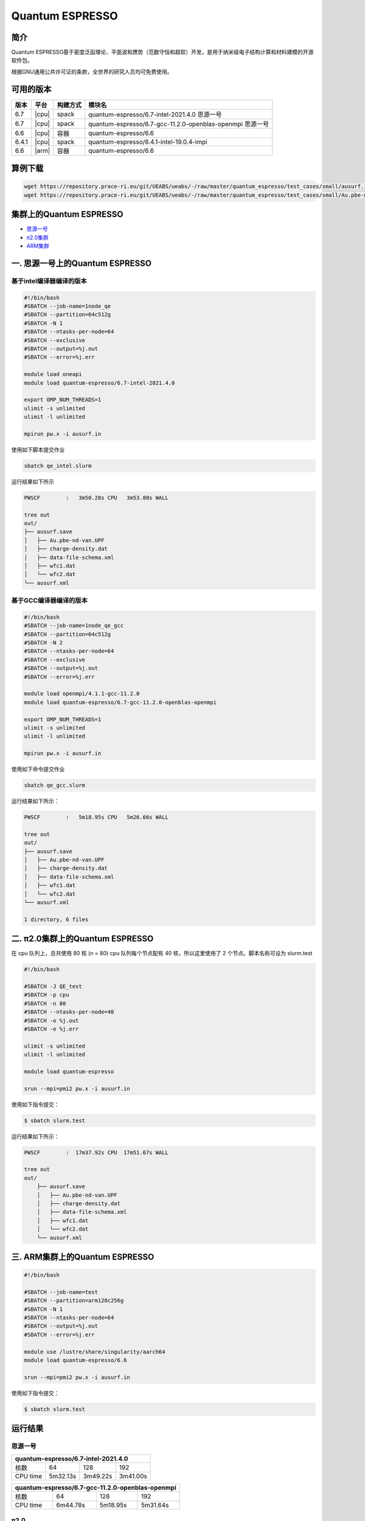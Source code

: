 .. _quantum-espresso:

Quantum ESPRESSO
================

简介
----

Quantum ESPRESSO基于密度泛函理论、平面波和赝势（范数守恒和超软）开发，是用于纳米级电子结构计算和材料建模的开源软件包。

根据GNU通用公共许可证的条款，全世界的研究人员均可免费使用。

可用的版本
----------

+--------+---------+----------+-----------------------------------------------------------+
| 版本   | 平台    | 构建方式 | 模块名                                                    |
+========+=========+==========+===========================================================+
| 6.7    | |cpu|   | spack    | quantum-espresso/6.7-intel-2021.4.0 思源一号              |
+--------+---------+----------+-----------------------------------------------------------+
| 6.7    | |cpu|   | spack    | quantum-espresso/6.7-gcc-11.2.0-openblas-openmpi 思源一号 |
+--------+---------+----------+-----------------------------------------------------------+
| 6.6    | |cpu|   | 容器     | quantum-espresso/6.6                                      |
+--------+---------+----------+-----------------------------------------------------------+
| 6.4.1  | |cpu|   | spack    | quantum-espresso/6.4.1-intel-19.0.4-impi                  |
+--------+---------+----------+-----------------------------------------------------------+
| 6.6    | |arm|   | 容器     | quantum-espresso/6.6                                      |
+--------+---------+----------+-----------------------------------------------------------+


算例下载
---------

.. code:: bash

   wget https://repository.prace-ri.eu/git/UEABS/ueabs/-/raw/master/quantum_espresso/test_cases/small/ausurf.in
   wget https://repository.prace-ri.eu/git/UEABS/ueabs/-/raw/master/quantum_espresso/test_cases/small/Au.pbe-nd-van.UPF

集群上的Quantum ESPRESSO
------------------------

- `思源一号`_
 
- `π2.0集群`_

- `ARM集群`_

.. _思源一号:

一. 思源一号上的Quantum ESPRESSO
--------------------------------

基于intel编译器编译的版本
~~~~~~~~~~~~~~~~~~~~~~~~~

.. code:: bash

   #!/bin/bash
   #SBATCH --job-name=1node_qe
   #SBATCH --partition=64c512g
   #SBATCH -N 1
   #SBATCH --ntasks-per-node=64
   #SBATCH --exclusive
   #SBATCH --output=%j.out
   #SBATCH --error=%j.err
   
   module load oneapi
   module load quantum-espresso/6.7-intel-2021.4.0
   
   export OMP_NUM_THREADS=1
   ulimit -s unlimited
   ulimit -l unlimited
   
   mpirun pw.x -i ausurf.in

使用如下脚本提交作业

.. code:: bash

   sbatch qe_intel.slurm

运行结果如下所示

.. code:: bash

   PWSCF        :   3m50.28s CPU   3m53.80s WALL

   tree out
   out/
   ├── ausurf.save
   │   ├── Au.pbe-nd-van.UPF
   │   ├── charge-density.dat
   │   ├── data-file-schema.xml
   │   ├── wfc1.dat
   │   └── wfc2.dat
   └── ausurf.xml

基于GCC编译器编译的版本
~~~~~~~~~~~~~~~~~~~~~~~~

.. code:: bash

   #!/bin/bash
   #SBATCH --job-name=1node_qe_gcc
   #SBATCH --partition=64c512g
   #SBATCH -N 2
   #SBATCH --ntasks-per-node=64
   #SBATCH --exclusive
   #SBATCH --output=%j.out
   #SBATCH --error=%j.err
   
   module load openmpi/4.1.1-gcc-11.2.0
   module load quantum-espresso/6.7-gcc-11.2.0-openblas-openmpi
   
   export OMP_NUM_THREADS=1
   ulimit -s unlimited
   ulimit -l unlimited
   
   mpirun pw.x -i ausurf.in

使用如下命令提交作业

.. code:: bash

   sbatch qe_gcc.slurm

运行结果如下所示：

.. code:: bash

   PWSCF        :   5m18.95s CPU   5m26.66s WALL

   tree out
   out/
   ├── ausurf.save
   │   ├── Au.pbe-nd-van.UPF
   │   ├── charge-density.dat
   │   ├── data-file-schema.xml
   │   ├── wfc1.dat
   │   └── wfc2.dat
   └── ausurf.xml
   
   1 directory, 6 files

.. _π2.0集群:

二. π2.0集群上的Quantum ESPRESSO
--------------------------------

在 cpu 队列上，总共使用 80 核 (n = 80) cpu 队列每个节点配有 40
核，所以这里使用了 2 个节点。脚本名称可设为 slurm.test

.. code:: bash

   #!/bin/bash

   #SBATCH -J QE_test
   #SBATCH -p cpu
   #SBATCH -n 80
   #SBATCH --ntasks-per-node=40
   #SBATCH -o %j.out
   #SBATCH -e %j.err

   ulimit -s unlimited
   ulimit -l unlimited

   module load quantum-espresso

   srun --mpi=pmi2 pw.x -i ausurf.in

使用如下指令提交：

.. code:: bash

   $ sbatch slurm.test

运行结果如下所示：

.. code:: bash

   PWSCF        :  17m37.92s CPU  17m51.67s WALL

   tree out
   out/
       ├── ausurf.save
       │   ├── Au.pbe-nd-van.UPF
       │   ├── charge-density.dat
       │   ├── data-file-schema.xml
       │   ├── wfc1.dat
       │   └── wfc2.dat
       └── ausurf.xml

.. _ARM集群:       

三. ARM集群上的Quantum ESPRESSO
-------------------------------

.. code:: bash
 
   #!/bin/bash

   #SBATCH --job-name=test       
   #SBATCH --partition=arm128c256g       
   #SBATCH -N 1          
   #SBATCH --ntasks-per-node=64
   #SBATCH --output=%j.out
   #SBATCH --error=%j.err

   module use /lustre/share/singularity/aarch64
   module load quantum-espresso/6.6

   srun --mpi=pmi2 pw.x -i ausurf.in

使用如下指令提交：

.. code:: bash

   $ sbatch slurm.test

运行结果
---------

思源一号
~~~~~~~~

+--------------------------------------------+
|    quantum-espresso/6.7-intel-2021.4.0     |
+===========+==========+==========+==========+
| 核数      | 64       | 128      | 192      |
+-----------+----------+----------+----------+
| CPU time  | 5m32.13s | 3m49.22s | 3m41.00s |
+-----------+----------+----------+----------+

+--------------------------------------------------+
| quantum-espresso/6.7-gcc-11.2.0-openblas-openmpi |
+===========+============+============+============+
| 核数      | 64         | 128        | 192        |
+-----------+------------+------------+------------+
| CPU time  | 6m44.78s   | 5m18.95s   | 5m31.64s   |
+-----------+------------+------------+------------+

π2.0
~~~~

+-----------------------------------------------+
|             quantum-espresso/6.6              |
+===========+===========+===========+===========+
| 核数      | 40        | 80        | 120       |
+-----------+-----------+-----------+-----------+
| CPU time  | 19m27.24s | 17m39.15s | 15m25.99s |
+-----------+-----------+-----------+-----------+

+-----------------------------------------------+
|   quantum-espresso/6.4.1-intel-19.0.4-impi    |
+===========+===========+===========+===========+
| 核数      | 40        | 80        | 120       |
+-----------+-----------+-----------+-----------+
| CPU time  | 25m55.89s | 22m11.84s | 24m28.29s |
+-----------+-----------+-----------+-----------+

ARM
~~~

+-----------------------------------------------+
|       module load quantum-espresso/6.6        |
+===========+===========+===========+===========+
| 核数      | 64        | 96        | 128       |
+-----------+-----------+-----------+-----------+
| CPU time  | 3h42m     | 7h48m     | 2h29m     |
+-----------+-----------+-----------+-----------+

参考资料
--------

-  `Quantum ESPRESSO 官网 <https://www.quantum-espresso.org/>`__

